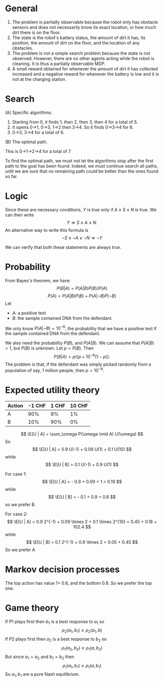 
* General

1. The problem is partially observable because the robot only has obstacle sensors and does not necessarily know its exact location, or how much dirt there is on the floor.
2. The state is the robot's battery status, the amount of dirt it has, its position, the amount of dirt on the floor, and the location of any obstacles. 
3. The problem is not a simple search problem because the state is not observed. However, there are no other agents acting while the robot is cleaning. It is thus a partially observable MDP. 
4. A small reward obtained for whenever the amount of dirt it has collected increased and a negative reward for whenever the battery is low and it is not at the charging station.


* Search

(A) Specific algorithms.

1. Starting from 0, it finds 1, then 2, then 3, then 4 for a total of 5.
2. It opens 0->1, 0->3, 1->2 then 3->4. So it finds 0->3->4 for 6.
3. 0->3, 3->4 for a total of 6.

(B) The optimal path.

This is 0->1->2->4 for a total of 7

To find the optimal path, we must not let the algorithms stop after the first path to the goal has been found. Indeed, we must continue search all paths, until we are sure that no remaining path could be better than the ones found so far. 

* Logic

Since these are necessary conditions, $Y$ is true only if $A \wedge S \wedge N$ is true. We can then write
\[
Y \Rightarrow S \wedge A \wedge N.
\]
An alternative way to write this formula is 
\[
\neg S \vee \neg A \vee \neg N \Rightarrow \neg Y
\]

We can verify that both these statements are always true.

* Probability

From Bayes's theorem, we have:
\[
P(B | A) = P(A | B) P(B) / P(A)
\]
\[
P(A) = P(A | B) P(B) + P(A | \neg B) P(\neg B)
\]
Let
- $A$: a positive test
- $B$: the sample contained DNA from the defendant.

We only know $P(A  | \neg B) = 10^{-6}$, the probability that we have a positive test if the sample contained DNA from the defendant.

We also need the probability $P(B)$, and $P(A | B)$. We can assume that $P(A | B) = 1$, but $P(B)$ is unknown. Let $p = P(B)$. Then
\[
P(B | A) = p / (p + 10^{-6}(1-p)).
\]
The problem is that, if the defendant was simply picked randomly from a population of say, 1 million people, then $p = 10^{-6}$.

* Expected utility theory


#+NAME: No downside
|--------+--------+-------+--------|
| Action | -1 CHF | 1 CHF | 10 CHF |
|--------+--------+-------+--------|
| A      |    90% |    9% |     1% |
| B      |    10% |   90% |     0% |
|--------+--------+-------+--------|

\[
\E[U | A] = \sum_\omega P(\omega \mid A) U(\omega)
\]
So 
\[
\E[U | A] = 0.9 U(-1) + 0.09 U(1) + 0.1 U(10)
\]
while
\[
\E[U | B] = 0.1 U(-1) + 0.9 U(1)
\]

For case 1:
\[
\E[U | A] = - 0.9 + 0.09 + 1 = 0.19
\]
while
\[
\E[U | B] = - 0.1 + 0.9 = 0.8
\]
so we prefer B.

For case 2:
\[
\E[U | A] = 0.9 2^{-1} + 0.09 \times 2 + 0.1 \times 2^{10} = 0.45 + 0.18 + 102.4
\]
while
\[
\E[U | B] = 0.1 2^{-1} + 0.9 \times 2 =  0.05 + 0.45
\]
So we prefer A


* Markov decision processes

The top action has value 1+ 0.6, and the bottom 0.8. So we prefer the top one.

* Game theory

If P1 plays first then $b_1$ is a best response to $a_1$ so
\[
\rho_2(a_1, b_1) \geq \rho_2(a_1, b)
\]
If P2 plays first then $a_2$ is a best response to $b_2$ so
\[
\rho_1(a_2, b_2) \geq \rho_1(a, b_2)
\]
But since $a_1 = a_2$ and $b_1 = b_2$ then
\[
\rho_1(a_1, b_1) \geq \rho_1(a, b_1)
\]
So $a_1, b_1$ are a pure Nash equilibrium.


